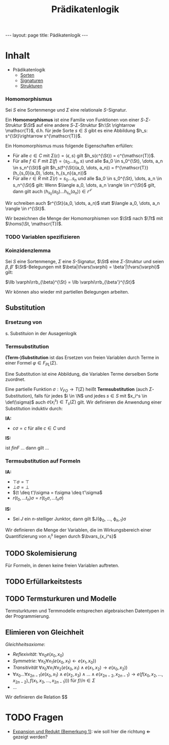 #+TITLE: Prädikatenlogik
#+STARTUP: content
#+STARTUP: latexpreview
#+STARTUP: inlineimages
#+OPTIONS: toc:nil
#+BEGIN_HTML
---
layout: page
title: Pädikatenlogik
---
#+END_HTML

* Inhalt

- Prädikatenlogik
  - [[./pl/sorten.org][Sorten]]
  - [[./pl/signaturen.org][Signaturen]]
  - [[./pl/strukturen.org][Strukturen]]


*** Homomorphismus

Sei $S$ eine Sortenmenge und $\Sigma$ eine relationale $S$-Signatur.

Ein *Homomorphismus* ist eine Familie von Funktionen von einer
$S$-$\Sigma$-Struktur $\St$ auf eine andere $S$-$\Sigma$-Struktur $h:\St
\rightarrow \mathscr{T}$, d.h. für jede Sorte $s \in S$ gibt es eine
Abbildung $h_s: s^{\St}\rightarrow s^{\mathscr{T}}$.

Ein Homomorphismus muss folgende Eigenschaften erfüllen:

- Für alle $c\in C$ mit $\Sigma(c) = \langle \epsilon, s\rangle$ gilt $h_s(c^{\St}) = c^{\mathscr{T}}$.
- Für alle $f \in F$ mit $\Sigma(f) = \langle s_0 \dots s_n,
  s\rangle$ und alle $a_0 \in s_0^{\St}, \dots, a_n \in s_n^{\St}$
  gilt $h_s(f^{\St}(a_0, \dots, a_n)) = f^{\mathscr{T}}(h_{s_0}(a_0),
  \dots, h_{s_n}(a_n))$
- Für alle $r \in R$ mit $\Sigma(r) = s_0\dots s_n$ und alle $a_0 \in
  s_0^{\St}, \dots, a_n \in s_n^{\St}$ gilt: Wenn $\langle a_0, \dots,
  a_n \rangle \in r^{\St}$ gilt, dann gilt auch $\langle h_{s_0}(a_0) \dots
  h_{s_n}(a_n)\rangle \in r^{\mathscr{T}}$

Wir schreiben auch $r^{\St}(a_0, \dots, a_n)$ statt $\langle a_0,
\dots, a_n \rangle \in r^{\St}$.

Wir bezeichnen die Menge der Homomorphismen von $\St$ nach $\Tt$ mit
$\homs(\St, \mathscr{T})$.



*** TODO Variablen spezifizieren

*** Koinzidenzlemma

Sei $S$ eine Sortenmenge, $\Sigma$ eine $S$-Signatur, $\St$ eine
$\Sigma$-Struktur und seien $\beta,\beta'$ $\St$-Belegungen mit
$\beta|\fvars(\varphi) = \beta'|\fvars(\varphi)$ gilt: 

$\llb \varphi\rrb_{\beta}^{\St} = \llb \varphi\rrb_{\beta'}^{\St}$

Wir können also wieder mit partiellen Belegungen arbeiten.

** Substitution

*** Ersetzung von 

s. Substituion in der Ausagenlogik

*** Termsubstitution

*(Term-)Substitution* ist das Ersetzen von freien Variablen durch
Terme in einer Formel $\varphi \in F_{PL}(\Sigma)$.

Eine Substitution ist eine Abbildung, die Variablen Terme derselben
Sorte zuordnet.

Eine partielle Funktion $\sigma: V_{FO} \rightarrow T(\Sigma)$ heißt
*Termsubstitution* (auch $\Sigma$-Substitution), falls für jedes $i \in
\N$ und jedes $s\in S$ mit $x_i^s \in \def(\sigma)$ auch
$\sigma(x_i^s) \in T_s(\Sigma)$ gilt. Wir definieren die Anwendung
einer Substitution induktiv durch:

*IA:*

- $c\sigma = c$ für alle $c\in C$ und

\begin{equation}
x_i^s\sigma = \begin{cases}
  \dots \\
\end{cases}
\end{equation}

*IS:*

 ist $f in F$ ... dann gilt ...

*** Termsubstitution auf Formeln

*IA:*

- $\top\sigma = \top$
- $\bot\sigma = \bot$
- $(t \deq t')\sigma = t\sigma \deq t'\sigma$
- $r(t_0, \dots t_n)\sigma = r(t_0\sigma, \dots t_n\sigma)$

*IS:*

- Sei $J$ ein $n$-stelliger Junktor, dann gilt $J(\varphi_0, \dots, \varphi_{n-1})\sigma

Wir definieren die Menge der Variablen, die im Wirkungsbereich einer Quantifizierung von $x_i^s$ liegen durch $\bvars_{x_i^s}$




** TODO Skolemisierung

Für Formeln, in denen keine freien Variablen auftreten.


** TODO Erfüllarkeitstests

** TODO Termsturkuren und Modelle

Termsturkturen und Termmodelle entsprechen algebraischen Datentypen in
der Programmierung.

** Elimieren von Gleichheit

/Gleichheitsaxiome/:

- /Reflexivität/: $\forall x_0 e(x_0,x_0)$
- /Symmetrie/: $\forall x_0 \forall x_1 (e(x_0,x_1) \leftarrow e(x_1, x_0))$
- /Transitivität/ $\forall x_0 \forall x_1 \forall x_2 (e(x_0,x_1) \wedge e(x_1, x_2) \rightarrow e(x_0,x_2))$
- $\forall x_0 \dots \forall x_{2n-1} (e(x_0,x_1) \wedge e(x_2, x_3)
  \wedge \dots \wedge e(x_{2n-2}, x_{2n-1}) \rightarrow e(f(x_0, x_2,
  \dots, x_{2n-2}), f(x_1, x_3, \dots, x_{2n-1})))$ für $f//n \in \Sigma$
- ...




Wir definieren die Relation $$

* TODO Fragen

- [[http://stueckwerk-logik.uni-kiel.de/stuecke/redukte-expansionen.html#841aacaba53c5d287fd3076296f38f12][Expansion
  und Redukt (Bemerkung 1)]]: wie soll hier die richtung
  $\Longleftarrow$ gezeigt werden?

